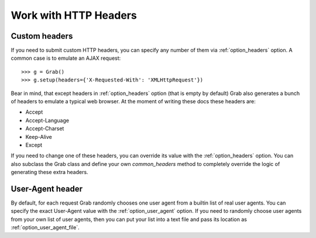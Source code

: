 .. _grab_http_headers:

Work with HTTP Headers
======================

Custom headers
--------------

If you need to submit custom HTTP headers, you can specify any number of them
via :ref:`option_headers` option. A common case is to emulate an AJAX request::

    >>> g = Grab()
    >>> g.setup(headers={'X-Requested-With': 'XMLHttpRequest'})

Bear in mind, that except headers in :ref:`option_headers` option (that is
empty by default) Grab also generates a bunch of headers to emulate a typical
web browser. At the moment of writing these docs these headers are:

* Accept
* Accept-Language
* Accept-Charset
* Keep-Alive
* Except

If you need to change one of these headers, you can override its value with the
:ref:`option_headers` option. You can also subclass the Grab class and define
your own `common_headers` method to completely override the logic of
generating these extra headers.

User-Agent header
-----------------

By default, for each request Grab randomly chooses one user agent from a
builtin list of real user agents. You can specify the exact User-Agent value with
the :ref:`option_user_agent` option. If you need to randomly choose user agents
from your own list of user agents, then you can put your list into a text file
and pass its location as :ref:`option_user_agent_file`.
